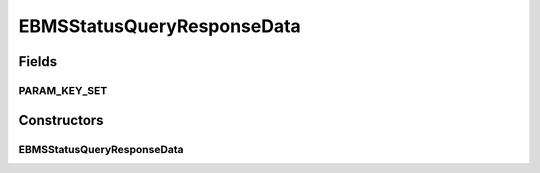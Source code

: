 EBMSStatusQueryResponseData
===========================

.. java:package:: hk.hku.cecid.corvus.ws.data
   :noindex:

.. java:type:: public class EBMSStatusQueryResponseData extends CorvusStatusQueryResponseData

   The \ ``EBMSStatusQueryResponseData``\  is the data structure representing the response data set for EBMS status query web services. This is the sample WSDL request for the status query WS request.

   .. parsed-literal::

         <status> The current status of message </status>
      <statusDescription> The current status description of message </statusDescription>
      <ackMessageId> The message id of acknowledgment / receipt if any </ackMessageId>
      <ackStatus> The status of acknowledgment / receipt if any </ackStatus>
      <ackStatusDescription> The status description of acknowledgment / receipt if any </ackStatusDescription>

   Creation Date: 10/05/2007

   :author: Twinsen Tsang

Fields
------
PARAM_KEY_SET
^^^^^^^^^^^^^

.. java:field:: public static final String[] PARAM_KEY_SET
   :outertype: EBMSStatusQueryResponseData

   This is the key set for XML serialization / de-serialization.

Constructors
------------
EBMSStatusQueryResponseData
^^^^^^^^^^^^^^^^^^^^^^^^^^^

.. java:constructor:: public EBMSStatusQueryResponseData()
   :outertype: EBMSStatusQueryResponseData

   Default Constructor.


